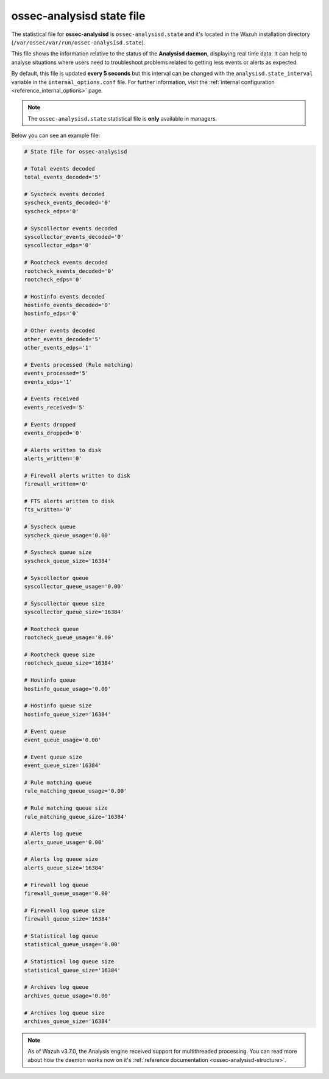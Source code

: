 .. Copyright (C) 2018 Wazuh, Inc.

.. _ossec_analysisd_state_file:

ossec-analysisd state file
==========================

The statistical file for **ossec-analysisd** is ``ossec-analysisd.state`` and it's located in the Wazuh installation directory (``/var/ossec/var/run/ossec-analysisd.state``).

This file shows the information relative to the status of the **Analysisd daemon**, displaying real time data. It can help to analyse situations where users need to troubleshoot problems related to getting less events or alerts as expected.

By default, this file is updated **every 5 seconds** but this interval can be changed with the ``analysisd.state_interval`` variable in the ``internal_options.conf`` file. For further information, visit the :ref:`internal configuration <reference_internal_options>` page.

.. note:: The ``ossec-analysisd.state`` statistical file is **only** available in managers.

Below you can see an example file:

.. code-block:: bash

    # State file for ossec-analysisd

    # Total events decoded
    total_events_decoded='5'

    # Syscheck events decoded
    syscheck_events_decoded='0'
    syscheck_edps='0'

    # Syscollector events decoded
    syscollector_events_decoded='0'
    syscollector_edps='0'

    # Rootcheck events decoded
    rootcheck_events_decoded='0'
    rootcheck_edps='0'

    # Hostinfo events decoded
    hostinfo_events_decoded='0'
    hostinfo_edps='0'

    # Other events decoded
    other_events_decoded='5'
    other_events_edps='1'

    # Events processed (Rule matching)
    events_processed='5'
    events_edps='1'

    # Events received
    events_received='5'

    # Events dropped
    events_dropped='0'

    # Alerts written to disk
    alerts_written='0'

    # Firewall alerts written to disk
    firewall_written='0'

    # FTS alerts written to disk
    fts_written='0'

    # Syscheck queue
    syscheck_queue_usage='0.00'

    # Syscheck queue size
    syscheck_queue_size='16384'

    # Syscollector queue
    syscollector_queue_usage='0.00'

    # Syscollector queue size
    syscollector_queue_size='16384'

    # Rootcheck queue
    rootcheck_queue_usage='0.00'

    # Rootcheck queue size
    rootcheck_queue_size='16384'

    # Hostinfo queue
    hostinfo_queue_usage='0.00'

    # Hostinfo queue size
    hostinfo_queue_size='16384'

    # Event queue
    event_queue_usage='0.00'

    # Event queue size
    event_queue_size='16384'

    # Rule matching queue
    rule_matching_queue_usage='0.00'

    # Rule matching queue size
    rule_matching_queue_size='16384'

    # Alerts log queue
    alerts_queue_usage='0.00'

    # Alerts log queue size
    alerts_queue_size='16384'

    # Firewall log queue
    firewall_queue_usage='0.00'

    # Firewall log queue size
    firewall_queue_size='16384'

    # Statistical log queue
    statistical_queue_usage='0.00'

    # Statistical log queue size
    statistical_queue_size='16384'

    # Archives log queue
    archives_queue_usage='0.00'

    # Archives log queue size
    archives_queue_size='16384'

.. note:: As of Wazuh v3.7.0, the Analysis engine received support for multithreaded processing. You can read more about how the daemon works now on it's :ref:`reference documentation <ossec-analysisd-structure>`.
